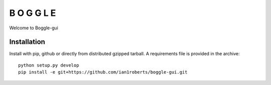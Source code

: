 B O G G L E
***********

Welcome to Boggle-gui

Installation
============

Install with pip, github or directly from distributed gzipped tarball.
A requirements file is provided in the archive::

    python setup.py develop
    pip install -e git+https://github.com/ian1roberts/boggle-gui.git
